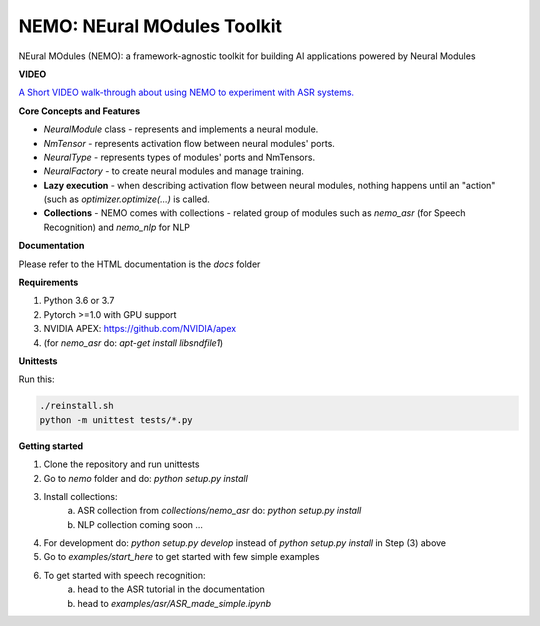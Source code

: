 NEMO: NEural MOdules Toolkit
============================

.. image:: docs/_images/nemo-icon-256x256.png
    :width: 40
    :align: center
    :alt: NEMO

NEural MOdules (NEMO): a framework-agnostic toolkit for building AI applications powered by Neural Modules


**VIDEO**

`A Short VIDEO walk-through about using NEMO to experiment with ASR systems. <https://drive.google.com/file/d/1CF-buP_Y1qCAefzoyvOUCXl_3v2vO5P-/view?usp=sharing>`_


**Core Concepts and Features**

* `NeuralModule` class - represents and implements a neural module.
* `NmTensor` - represents activation flow between neural modules' ports.
* `NeuralType` - represents types of modules' ports and NmTensors.
* `NeuralFactory` - to create neural modules and manage training.
* **Lazy execution** - when describing activation flow between neural modules, nothing happens until an "action" (such as `optimizer.optimize(...)` is called.
* **Collections** - NEMO comes with collections - related group of modules such as `nemo_asr` (for Speech Recognition) and `nemo_nlp` for NLP


**Documentation**

Please refer to the HTML documentation is the `docs` folder


**Requirements**

1) Python 3.6 or 3.7
2) Pytorch >=1.0 with GPU support
3) NVIDIA APEX: https://github.com/NVIDIA/apex
4) (for `nemo_asr` do: `apt-get install libsndfile1`)


**Unittests**

Run this:

.. code-block:: bash

    ./reinstall.sh
    python -m unittest tests/*.py


**Getting started**

1) Clone the repository and run unittests
2) Go to `nemo` folder and do: `python setup.py install`
3) Install collections:
    a) ASR collection from `collections/nemo_asr` do: `python setup.py install`
    b) NLP collection coming soon ...

4) For development do: `python setup.py develop` instead of `python setup.py install` in Step (3) above
5) Go to `examples/start_here` to get started with few simple examples
6) To get started with speech recognition:
    a) head to the ASR tutorial in the documentation
    b) head to `examples/asr/ASR_made_simple.ipynb`
